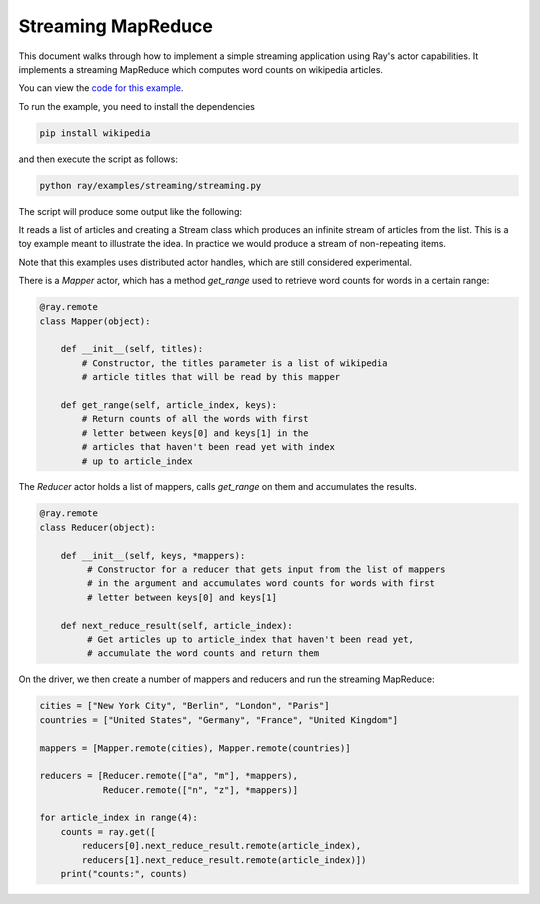 Streaming MapReduce
===================

This document walks through how to implement a simple streaming application
using Ray's actor capabilities. It implements a streaming MapReduce which
computes word counts on wikipedia articles.

You can view the `code for this example`_.

.. _`code for this example`: https://github.com/ray-project/ray/tree/master/examples/streaming

To run the example, you need to install the dependencies

.. code-block:: bash

  pip install wikipedia


and then execute the script as follows:

.. code-block:: bash

  python ray/examples/streaming/streaming.py

The script will produce some output like the following:

.. code-block

  article index = 0
  and 1507
  in 1221
  a 565
  is 446
  by 263
  as 260
  for 237
  from 230
  are 224
  has 163
  article index = 1
  and 1781
  in 1473
  a 635
  is 590
  as 417
  by 337
  are 317
  for 311
  has 225
  from 191
  article index = 2
  and 1893
  in 1695
  a 666
  is 438
  de 426
  from 357
  by 354
  for 333
  city 273
  its 261
  article index = 3
  ...

It reads a list of articles and creating a Stream class which produces an
infinite stream of articles from the list. This is a toy example meant to
illustrate the idea. In practice we would produce a stream of non-repeating
items.

Note that this examples uses distributed actor handles, which are still
considered experimental.

There is a `Mapper` actor, which has a method `get_range` used to retrieve
word counts for words in a certain range:

.. code-block:: python

  @ray.remote
  class Mapper(object):

      def __init__(self, titles):
          # Constructor, the titles parameter is a list of wikipedia
          # article titles that will be read by this mapper

      def get_range(self, article_index, keys):
          # Return counts of all the words with first
          # letter between keys[0] and keys[1] in the
          # articles that haven't been read yet with index
          # up to article_index

The `Reducer` actor holds a list of mappers, calls `get_range` on them
and accumulates the results.

.. code-block:: python

  @ray.remote
  class Reducer(object):

      def __init__(self, keys, *mappers):
           # Constructor for a reducer that gets input from the list of mappers
           # in the argument and accumulates word counts for words with first
           # letter between keys[0] and keys[1]

      def next_reduce_result(self, article_index):
           # Get articles up to article_index that haven't been read yet,
           # accumulate the word counts and return them

On the driver, we then create a number of mappers and reducers and run the
streaming MapReduce:

.. code-block:: python

  cities = ["New York City", "Berlin", "London", "Paris"]
  countries = ["United States", "Germany", "France", "United Kingdom"]

  mappers = [Mapper.remote(cities), Mapper.remote(countries)]

  reducers = [Reducer.remote(["a", "m"], *mappers),
              Reducer.remote(["n", "z"], *mappers)]

  for article_index in range(4):
      counts = ray.get([
          reducers[0].next_reduce_result.remote(article_index),
          reducers[1].next_reduce_result.remote(article_index)])
      print("counts:", counts)
